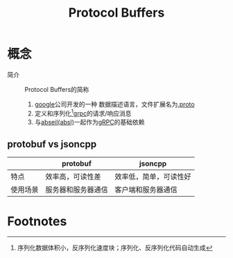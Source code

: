 :PROPERTIES:
:ID:       13f67abf-4087-4d20-87d7-ed11e5b99edc
:END:
#+title: Protocol Buffers
#+filetags: grpc


* 概念
- 简介 :: Protocol Buffers的简称
  1. [[id:247f3c54-b3b7-4a77-8fdf-bad941b8fc2e][google]]公司开发的一种 数据描述语言，文件扩展名为[[id:09dcf76d-daf7-49ba-844c-cb8d639b398a][.proto]]
  2. 定义和序列化[fn:1][[id:a5c426e4-365b-447d-89f3-eddc9c517a01][grpc]]的请求/响应消息
  3. 与[[id:afb8588c-992c-4dbd-9dfe-97ad0f845336][abseil(absl)]]一起作为[[id:a5c426e4-365b-447d-89f3-eddc9c517a01][gRPC]]的基础依赖

** protobuf vs jsoncpp
|          | protobuf           | jsoncpp                |
|----------+--------------------+------------------------|
| 特点     | 效率高，可读性差   | 效率低，简单，可读性好 |
| 使用场景 | 服务器和服务器通信 | 客户端和服务器通信     |

* Footnotes

[fn:1] 序列化数据体积小，反序列化速度块；序列化、反序列化代码自动生成
